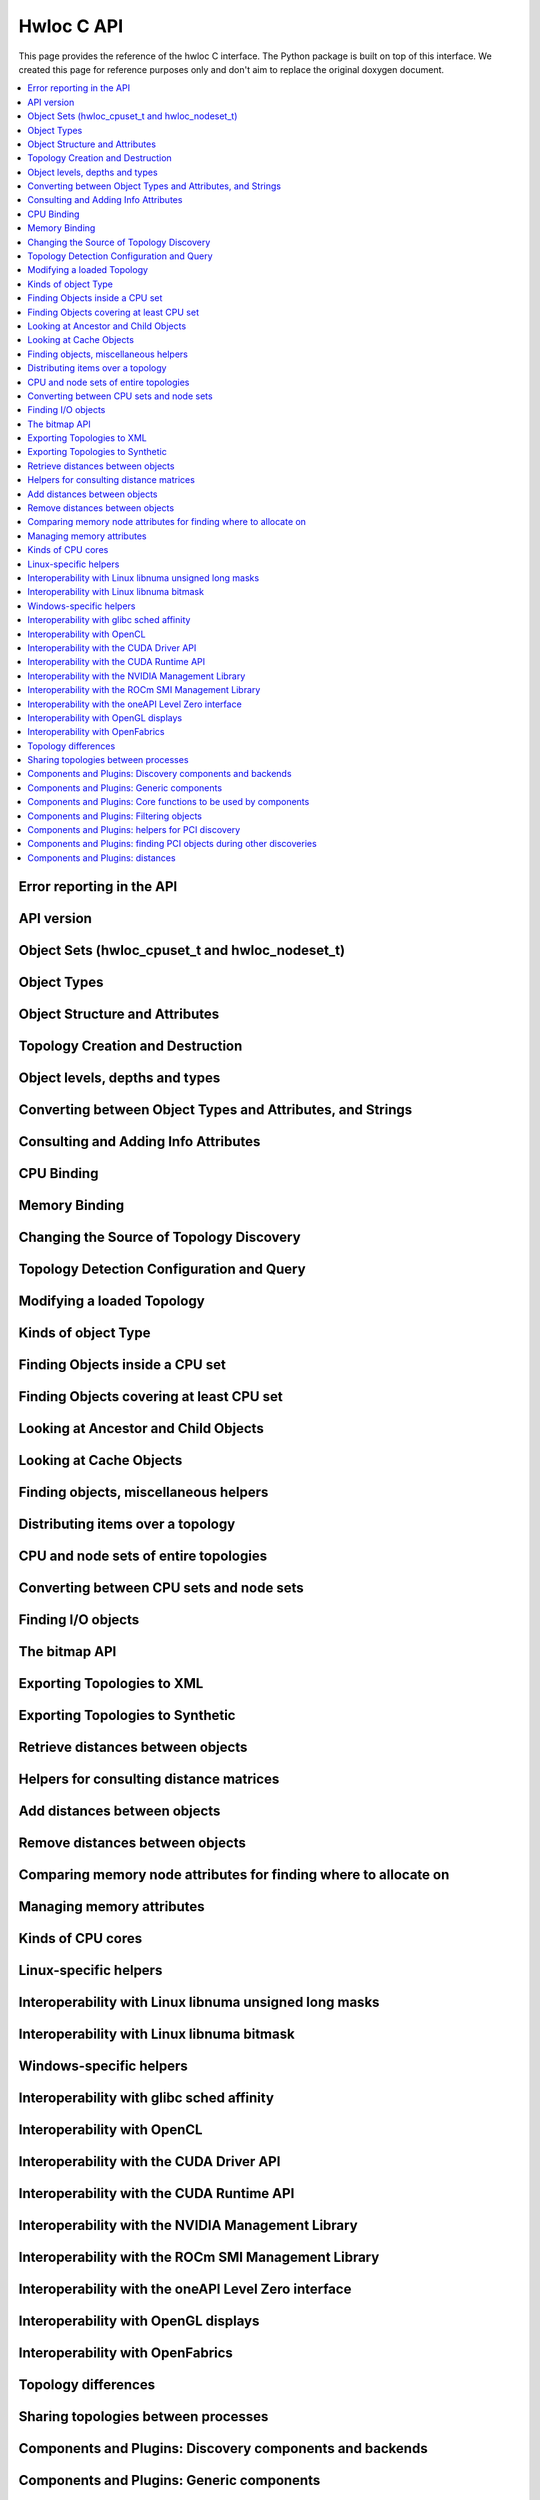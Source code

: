 ###########
Hwloc C API
###########

This page provides the reference of the hwloc C interface. The Python package is built on
top of this interface. We created this page for reference purposes only and don't aim to
replace the original doxygen document.

.. contents::
    :backlinks: none
    :local:

Error reporting in the API
==========================

.. doxygengroup:: hwlocality_api_error_reporting
    :project: pyhwloc

API version
===========

.. doxygengroup:: hwlocality_api_version
    :project: pyhwloc

Object Sets (hwloc_cpuset_t and hwloc_nodeset_t)
================================================

.. doxygengroup:: hwlocality_object_sets
    :project: pyhwloc

Object Types
============

.. doxygengroup:: hwlocality_object_types
    :project: pyhwloc

Object Structure and Attributes
===============================

.. doxygengroup:: hwlocality_objects
    :project: pyhwloc

Topology Creation and Destruction
=================================

.. doxygengroup:: hwlocality_creation
    :project: pyhwloc

Object levels, depths and types
===============================

.. doxygengroup:: hwlocality_levels
    :project: pyhwloc

Converting between Object Types and Attributes, and Strings
===========================================================

.. doxygengroup:: hwlocality_object_strings
    :project: pyhwloc

Consulting and Adding Info Attributes
=====================================

.. doxygengroup:: hwlocality_info_attr
    :project: pyhwloc

CPU Binding
===========

.. doxygengroup:: hwlocality_cpubinding
    :project: pyhwloc

Memory Binding
==============

.. doxygengroup:: hwlocality_membinding
    :project: pyhwloc

Changing the Source of Topology Discovery
=========================================

.. doxygengroup:: hwlocality_setsource
    :project: pyhwloc

Topology Detection Configuration and Query
==========================================

.. doxygengroup:: hwlocality_configuration
    :project: pyhwloc

Modifying a loaded Topology
===========================

.. doxygengroup:: hwlocality_tinker
    :project: pyhwloc

Kinds of object Type
====================

.. doxygengroup:: hwlocality_helper_types
    :project: pyhwloc

Finding Objects inside a CPU set
================================

.. doxygengroup:: hwlocality_helper_find_inside
    :project: pyhwloc

Finding Objects covering at least CPU set
=========================================

.. doxygengroup:: hwlocality_helper_find_covering
    :project: pyhwloc

Looking at Ancestor and Child Objects
=====================================

.. doxygengroup:: hwlocality_helper_ancestors
    :project: pyhwloc

Looking at Cache Objects
========================

.. doxygengroup:: hwlocality_helper_find_cache
    :project: pyhwloc

Finding objects, miscellaneous helpers
======================================

.. doxygengroup:: hwlocality_helper_find_misc
    :project: pyhwloc

Distributing items over a topology
==================================

.. doxygengroup:: hwlocality_helper_distribute
    :project: pyhwloc

CPU and node sets of entire topologies
======================================

.. doxygengroup:: hwlocality_helper_topology_sets
    :project: pyhwloc

Converting between CPU sets and node sets
=========================================

.. doxygengroup:: hwlocality_helper_nodeset_convert
    :project: pyhwloc

Finding I/O objects
===================

.. doxygengroup:: hwlocality_advanced_io
    :project: pyhwloc

The bitmap API
==============

.. doxygengroup:: hwlocality_bitmap
    :project: pyhwloc

Exporting Topologies to XML
===========================

.. doxygengroup:: hwlocality_xmlexport
    :project: pyhwloc

Exporting Topologies to Synthetic
=================================

.. doxygengroup:: hwlocality_syntheticexport
    :project: pyhwloc

Retrieve distances between objects
==================================

.. doxygengroup:: hwlocality_distances_get
    :project: pyhwloc

Helpers for consulting distance matrices
========================================

.. doxygengroup:: hwlocality_distances_consult
    :project: pyhwloc

Add distances between objects
=============================

.. doxygengroup:: hwlocality_distances_add
    :project: pyhwloc

Remove distances between objects
================================

.. doxygengroup:: hwlocality_distances_remove
    :project: pyhwloc

Comparing memory node attributes for finding where to allocate on
=================================================================

.. doxygengroup:: hwlocality_memattrs
    :project: pyhwloc

Managing memory attributes
==========================

.. doxygengroup:: hwlocality_memattrs_manage
    :project: pyhwloc

Kinds of CPU cores
==================

.. doxygengroup:: hwlocality_cpukinds
    :project: pyhwloc

Linux-specific helpers
======================

.. doxygengroup:: hwlocality_linux
    :project: pyhwloc

Interoperability with Linux libnuma unsigned long masks
=======================================================

.. doxygengroup:: hwlocality_linux_libnuma_ulongs
    :project: pyhwloc

Interoperability with Linux libnuma bitmask
===========================================

.. doxygengroup:: hwlocality_linux_libnuma_bitmask
    :project: pyhwloc

Windows-specific helpers
========================

.. doxygengroup:: hwlocality_windows
    :project: pyhwloc

Interoperability with glibc sched affinity
==========================================

.. doxygengroup:: hwlocality_glibc_sched
    :project: pyhwloc

Interoperability with OpenCL
============================

.. doxygengroup:: hwlocality_opencl
    :project: pyhwloc

Interoperability with the CUDA Driver API
=========================================

.. doxygengroup:: hwlocality_cuda
    :project: pyhwloc

Interoperability with the CUDA Runtime API
==========================================

.. doxygengroup:: hwlocality_cudart
    :project: pyhwloc

Interoperability with the NVIDIA Management Library
===================================================

.. doxygengroup:: hwlocality_nvml
    :project: pyhwloc

Interoperability with the ROCm SMI Management Library
=====================================================

.. doxygengroup:: hwlocality_rsmi
    :project: pyhwloc

Interoperability with the oneAPI Level Zero interface
=====================================================

.. doxygengroup:: hwlocality_levelzero
    :project: pyhwloc

Interoperability with OpenGL displays
=====================================

.. doxygengroup:: hwlocality_gl
    :project: pyhwloc

Interoperability with OpenFabrics
=================================

.. doxygengroup:: hwlocality_openfabrics
    :project: pyhwloc

Topology differences
====================

.. doxygengroup:: hwlocality_diff
    :project: pyhwloc

Sharing topologies between processes
====================================

.. doxygengroup:: hwlocality_shmem
    :project: pyhwloc

Components and Plugins: Discovery components and backends
=========================================================

.. doxygengroup:: hwlocality_disc_components
    :project: pyhwloc

Components and Plugins: Generic components
==========================================

.. doxygengroup:: hwlocality_generic_components
    :project: pyhwloc

Components and Plugins: Core functions to be used by components
===============================================================

.. doxygengroup:: hwlocality_components_core_funcs
    :project: pyhwloc

Components and Plugins: Filtering objects
=========================================

.. doxygengroup:: hwlocality_components_filtering
    :project: pyhwloc

Components and Plugins: helpers for PCI discovery
=================================================

.. doxygengroup:: hwlocality_components_pcidisc
    :project: pyhwloc

Components and Plugins: finding PCI objects during other discoveries
====================================================================

.. doxygengroup:: hwlocality_components_pcifind
    :project: pyhwloc

Components and Plugins: distances
=================================

.. doxygengroup:: hwlocality_components_distances
    :project: pyhwloc
